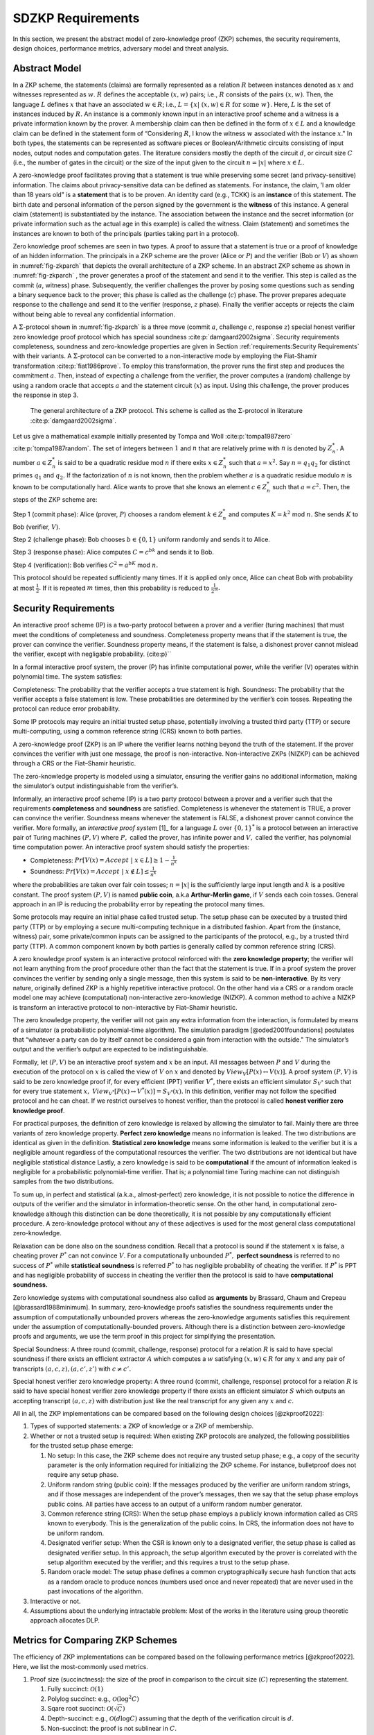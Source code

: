 ==================
SDZKP Requirements 
==================

In this section, we present the abstract model of zero-knowledge proof
(ZKP) schemes, the security requirements, design choices, performance
metrics, adversary model and threat analysis.

Abstract Model
==============

In a ZKP scheme, the statements (claims) are formally represented as a
relation :math:`R` between instances denoted as :math:`x` and witnesses
represented as :math:`w`. :math:`R` defines the acceptable :math:`(x,w)`
pairs; i.e., :math:`R` consists of the pairs :math:`(x,w)`. Then, the
language :math:`L` defines :math:`x` that have an associated
:math:`w \in R`; i.e.,
:math:`L=\{  x | \ (x,w)\in R \text{ for some } w   \}`. Here, :math:`L`
is the set of instances induced by :math:`R.` An instance is a commonly
known input in an interactive proof scheme and a witness is a private
information known by the prover. A membership claim can then be defined
in the form of :math:`x \in L` and a knowledge claim can be defined in
the statement form of “Considering :math:`R`, I know the witness
:math:`w` associated with the instance :math:`x`." In both types, the
statements can be represented as software pieces or Boolean/Arithmetic
circuits consisting of input nodes, output nodes and computation gates.
The literature considers mostly the depth of the circuit :math:`d`, or
circuit size :math:`C` (i.e., the number of gates in the circuit) or the
size of the input given to the circuit :math:`n=|x|` where
:math:`x \in L.`

A zero-knowledge proof facilitates proving that a statement is true
while preserving some secret (and privacy-sensitive) information. The
claims about privacy-sensitive data can be defined as statements. For
instance, the claim, ’I am older than 18 years old" is a **statement**
that is to be proven. An identity card (e.g., TCKK) is an **instance**
of this statement. The birth date and personal information of the person
signed by the government is the **witness** of this instance. A general
claim (statement) is substantiated by the instance. The association
between the instance and the secret information (or private information
such as the actual age in this example) is called the witness. Claim
(statement) and sometimes the instances are known to both of the
principals (parties taking part in a protocol).

Zero knowledge proof schemes are seen in two types. A proof to assure
that a statement is true or a proof of knowledge of an hidden
information. The principals in a ZKP scheme are the prover (Alice or
:math:`P`) and the verifier (Bob or :math:`V`) as shown in
:numref:`fig-zkparch` that depicts the overall architecture of a
ZKP scheme. In an abstract ZKP scheme as shown in
:numref:`fig-zkparch` , the prover generates a proof of the
statement and send it to the verifier. This step is called as the commit
(:math:`a`, witness) phase. Subsequently, the verifier challenges the
prover by posing some questions such as sending a binary sequence back
to the prover; this phase is called as the challenge (:math:`c`) phase.
The prover prepares adequate response to the challenge and send it to
the verifier (response, :math:`z` phase). Finally the verifier accepts
or rejects the claim without being able to reveal any confidential
information.

A :math:`\Sigma`-protocol shown in :numref:`fig-zkparch` is a
three move (commit :math:`a`, challenge :math:`c`, response :math:`z`)
special honest verifier zero knowledge proof protocol which has special
soundness :cite:p:`damgaard2002sigma`. Security requirements completeness,
soundness and zero-knowledge properties are given in Section :ref:`requirements:Security Requirements` with their variants. A :math:`\Sigma`-protocol
can be converted to a non-interactive mode by employing the Fiat-Shamir
transformation :cite:p:`fiat1986prove`. To employ this transformation, the
prover runs the first step and produces the commitment :math:`a`. Then,
instead of expecting a challenge from the verifier, the prover computes
a (random) challenge by using a random oracle that accepts :math:`a` and
the statement circuit (:math:`x`) as input. Using this challenge, the
prover produces the response in step 3.

.. _fig-zkparch:

.. figure:: figures/zkparch.png
   :alt: The general architecture of a ZKP protocol.

   The general architecture of a ZKP protocol. This scheme is called as the :math:`\Sigma`-protocol in literature :cite:p:`damgaard2002sigma`.

Let us give a mathematical example initially presented by Tompa and
Woll :cite:p:`tompa1987zero` :cite:p:`tompa1987random`. The set of integers between
:math:`1` and :math:`n` that are relatively prime with :math:`n` is
denoted by :math:`Z_n^*.` A number :math:`a \in  Z_n^*` is said to be a
quadratic residue mod :math:`n` if there exits :math:`x \in  Z_n^*` such
that :math:`a=x^2.` Say :math:`n=q_1q_2` for distinct primes :math:`q_1`
and :math:`q_2.` If the factorization of :math:`n` is not known, then
the problem whether :math:`a` is a quadratic residue modulo :math:`n` is
known to be computationally hard. Alice wants to prove that she knows an
element :math:`c \in  Z_n^*` such that :math:`a=c^2.` Then, the steps of
the ZKP scheme are:

Step 1 (commit phase): Alice (prover, :math:`P`) chooses a random
element :math:`k \in  Z_n^*` and computes :math:`K=k^2` mod :math:`n.`
She sends :math:`K` to Bob (verifier, :math:`V`).

Step 2 (challenge phase): Bob chooses :math:`b \in    \{0,1 \}` uniform
randomly and sends it to Alice.

Step 3 (response phase): Alice computes :math:`C=c^bk` and sends it to
Bob.

Step 4 (verification): Bob verifies :math:`C^2=a^bK` mod :math:`n.`

This protocol should be repeated sufficiently many times. If it is
applied only once, Alice can cheat Bob with probability at most
:math:`\frac{1}{2} .` If it is repeated :math:`m` times, then this
probability is reduced to :math:`\frac{1}{2^m} .`

.. _`sec:securityreq`:

Security Requirements
=====================

An interactive proof scheme (IP) is a two-party protocol between a
prover and a verifier (turing machines) that must meet the conditions of
completeness and soundness. Completeness property means that if the
statement is true, the prover can convince the verifier. Soundness
property means, if the statement is false, a dishonest prover cannot
mislead the verifier, except with negligable probability. {cite:p}`\`

In a formal interactive proof system, the prover (P) has infinite
computational power, while the verifier (V) operates within polynomial
time. The system satisfies:

Completeness: The probability that the verifier accepts a true statement
is high. Soundness: The probability that the verifier accepts a false
statement is low. These probabilities are determined by the verifier’s
coin tosses. Repeating the protocol can reduce error probability.

Some IP protocols may require an initial trusted setup phase,
potentially involving a trusted third party (TTP) or secure
multi-computing, using a common reference string (CRS) known to both
parties.

A zero-knowledge proof (ZKP) is an IP where the verifier learns nothing
beyond the truth of the statement. If the prover convinces the verifier
with just one message, the proof is non-interactive. Non-interactive
ZKPs (NIZKP) can be achieved through a CRS or the Fiat–Shamir heuristic.

The zero-knowledge property is modeled using a simulator, ensuring the
verifier gains no additional information, making the simulator’s output
indistinguishable from the verifier’s.

Informally, an interactive proof scheme (IP) is a two party protocol
between a prover and a verifier such that the requirements
**completeness** and **soundness** are satisfied. Completeness is
whenever the statement is TRUE, a prover can convince the verifier.
Soundness means whenever the statement is FALSE, a dishonest prover
cannot convince the verifier. More formally, an *interactive proof
system*  [1]_ for a language :math:`L` over :math:`\{0,1 \}^*` is a
protocol between an interactive pair of Turing machines :math:`(P,V)`
where :math:`P ,` called the prover, has infinite power and :math:`V ,`
called the verifier, has polynomial time computation power. An
interactive proof system should satisfy the properties:

-  Completeness:
   :math:`Pr[V(x)=Accept \ | \ x\in L ] \geq 1-\frac{1}{n^k}`

-  Soundness:
   :math:`Pr[V(x)=Accept \ | \ x\notin L ] \leq \frac{1}{n^k}`

where the probabilities are taken over fair coin tosses; :math:`n=|x|`
is the sufficiently large input length and :math:`k` is a positive
constant. The proof system :math:`(P, V )` is named **public coin**,
a.k.a **Arthur-Merlin game**, if :math:`V` sends each coin tosses.
General approach in an IP is reducing the probability error by repeating
the protocol many times.

Some protocols may require an initial phase called trusted setup. The
setup phase can be executed by a trusted third party (TTP) or by
employing a secure multi-computing technique in a distributed fashion.
Apart from the (instance, witness) pair, some private/common inputs can
be assigned to the participants of the protocol, e.g., by a trusted
third party (TTP). A common component known by both parties is generally
called by common reference string (CRS).

A zero knowledge proof system is an interactive protocol reinforced with
the **zero knowledge property**; the verifier will not learn anything
from the proof procedure other than the fact that the statement is true.
If in a proof system the prover convinces the verifier by sending only a
single message, then this system is said to be **non-interactive**. By
its very nature, originally defined ZKP is a highly repetitive
interactive protocol. On the other hand via a CRS or a random oracle
model one may achieve (computational) non-interactive zero-knowledge
(NIZKP). A common method to achive a NIZKP is transform an interactive
protocol to non-interactive by Fiat–Shamir heuristic.

The zero knowledge property, the verifier will not gain any extra
information from the interaction, is formulated by means of a simulator
(a probabilistic polynomial-time algorithm). The simulation paradigm
[@oded2001foundations] postulates that “whatever a party can do by
itself cannot be considered a gain from interaction with the outside."
The simulator’s output and the verifier’s output are expected to be
indistinguishable.

Formally, let :math:`(P,V)` be an interactive proof system and :math:`x`
be an input. All messages between :math:`P` and :math:`V` during the
execution of the protocol on :math:`x` is called the view of :math:`V`
on :math:`x` and denoted by :math:`View_V[ P(x) \leftrightarrow V(x)].`
A proof system :math:`(P,V)` is said to be zero knowledge proof if, for
every efficient (PPT) verifier :math:`V^*`, there exists an efficient
simulator :math:`S_{V^*}` such that for every true statement :math:`x,`
:math:`View_{V^*}[ P(x) \leftrightarrow V^*(x)]=S_{V^*}(x).` In this
definition, verifier may not follow the specified protocol and he can
cheat. If we restrict ourselves to honest verifier, than the protocol is
called **honest verifier zero knowledge proof**.

For practical purposes, the definition of zero knowledge is relaxed by
allowing the simulator to fail. Mainly there are three variants of zero
knowledge property. **Perfect zero knowledge** means no information is
leaked. The two distributions are identical as given in the definition.
**Statistical zero knowledge** means some information is leaked to the
verifier but it is a negligible amount regardless of the computational
resources the verifier. The two distributions are not identical but have
negligible statistical distance Lastly, a zero knowledge is said to be
**computational** if the amount of information leaked is negligible for
a probabilistic polynomial-time verifier. That is; a polynomial time
Turing machine can not distinguish samples from the two distributions.

To sum up, in perfect and statistical (a.k.a., almost-perfect) zero
knowledge, it is not possible to notice the difference in outputs of the
verifier and the simulator in information-theoretic sense. On the other
hand, in computational zero-knowledge although this distinction can be
done theoretically, it is not possible by any computationally efficient
procedure. A zero-knowledge protocol without any of these adjectives is
used for the most general class computational zero-knowledge.

Relaxation can be done also on the soundness condition. Recall that a
protocol is sound if the statement :math:`x` is false, a cheating prover
:math:`P^*` can not convince :math:`V`. For a computationally unbounded
:math:`P^*,` **perfect soundness** is referred to no success of
:math:`P^*` while **statistical soundness** is referred :math:`P^*` to
has negligible probability of cheating the verifier. If :math:`P^*` is
PPT and has negligible probability of success in cheating the verifier
then the protocol is said to have **computational soundness.**

Zero knowledge systems with computational soundness also called as
**arguments** by Brassard, Chaum and Crepeau [@brassard1988minimum]. In
summary, zero-knowledge proofs satisfies the soundness requirements
under the assumption of computationally unbounded provers whereas the
zero-knowledge arguments satisfies this requirement under the assumption
of computationally-bounded provers. Although there is a distinction
between zero-knowledge proofs and arguments, we use the term proof in
this project for simplifying the presentation.

Special Soundness: A three round (commit, challenge, response) protocol
for a relation :math:`R` is said to have special soundness if there
exists an efficient extractor :math:`A` which computes a :math:`w`
satisfying :math:`(x,w)\in R` for any :math:`x` and any pair of
transcripts :math:`(a,c,z),(a,c',z')` with :math:`c\not=c'.`

Special honest verifier zero knowledge property: A three round (commit,
challenge, response) protocol for a relation :math:`R` is said to have
special honest verifier zero knowledge property if there exists an
efficient simulator :math:`S` which outputs an accepting transcript
:math:`(a,c,z)` with distribution just like the real transcript for any
given any :math:`x` and :math:`c.`

All in all, the ZKP implementations can be compared based on the
following design choices [@zkproof2022]:

1. Types of supported statements: a ZKP of knowledge or a ZKP of
   membership.

2. Whether or not a trusted setup is required: When existing ZKP
   protocols are analyzed, the following possibilities for the trusted
   setup phase emerge:

   1. No setup: In this case, the ZKP scheme does not require any
      trusted setup phase; e.g., a copy of the security parameter is the
      only information required for initializing the ZKP scheme. For
      instance, bulletproof does not require any setup phase.

   2. Uniform random string (public coin): If the messages produced by
      the verifier are uniform random strings, and if those messages are
      independent of the prover’s messages, then we say that the setup
      phase employs public coins. All parties have access to an output
      of a uniform random number generator.

   3. Common reference string (CRS): When the setup phase employs a
      publicly known information called as CRS known to everybody. This
      is the generalization of the public coins. In CRS, the information
      does not have to be uniform random.

   4. Designated verifier setup: When the CSR is known only to a
      designated verifier, the setup phase is called as designated
      verifier setup. In this approach, the setup algorithm executed by
      the prover is correlated with the setup algorithm executed by the
      verifier; and this requires a trust to the setup phase.

   5. Random oracle model: The setup phase defines a common
      cryptographically secure hash function that acts as a random
      oracle to produce nonces (numbers used once and never repeated)
      that are never used in the past invocations of the algorithm.

3. Interactive or not.

4. Assumptions about the underlying intractable problem: Most of the
   works in the literature using group theoretic approach allocates DLP.

Metrics for Comparing ZKP Schemes
=================================

The efficiency of ZKP implementations can be compared based on the
following performance metrics [@zkproof2022]. Here, we list the
most-commonly used metrics.

1. Proof size (succinctness): the size of the proof in comparison to the
   circuit size (:math:`C`) representing the statement.

   1. Fully succinct: :math:`\mathcal{O}(1)`

   2. Polylog succinct: e.g., :math:`\mathcal{O}(\log^2 C)`

   3. Sqare root succinct: :math:`\mathcal{O}(\sqrt{C})`

   4. Depth-succinct: e.g., :math:`\mathcal{O}(d \log C)` assuming that
      the depth of the verification circuit is :math:`d.`

   5. Non-succinct: the proof is not sublinear in :math:`C`.

2. The time complexity for the trusted setup (if exists)

3. The time complexity of the tasks executed by the prover :math:`P:`
   efficiency of the proof generation

4. The time complexity of the tasks executed by the verifier :math:`V`:
   efficiency of the proof verification

In addition to these metrics, round complexity, parallelizability,
batching, memory consumption, number of operations in the algorithms,
memory consumption, disk and storage requirements can be considered as
additional performance metrics for comparing various ZKP proposals
[@zkproof2022].

Zero-Knowledge Succinct Non-Interactive ARgument of Knowledge (zk-SNARK)
is a non-interactive ZKP protocol initially proposed by Bitansky et
al. in 2011. They showed that if there exist extractable
collision-resistant hash functions (ECRHs) and an appropriate private
information retrieval scheme, then there exist SNARKs for NP. Also in
this work, they propose candidates for ECRH constructions. One of these
is based on the hardness of discrete logarithm problem and the two
others are based on hard problems on lattices namely, knapsack
(subset-sum) problems. In 2016, Groth constructed an efficient zk-SNARK
for Quadratic Arithmetic Programs where he used bilinear groups. Zcash
uses Groth’s construction. A downside of zk-SNARK is it uses non-public
randomness in its setup phase. In other words, zk-SNARK requires a
trusted setup. Also, it is not quantum-safe. A remedy to these problem
is zk-STARK.

Scalable Transparent Zero-knowledge Argument of Knowledge (zk-STARK)
introduced by Ben-Sasson et al. in 2018. It is an Interactive Oracle
Proofs (IOP) system. zk-STARK is more transparent, i.e., it needs no
trusted set-up. zk-STARKS rely on collision-resistant hash functions.
The zk-STARK-friendly hash function [@ben2020stark; @canteaut2020report]
is the focus of extensive research campaign. Relying on hash functions,
it is quantum resistant. A major disadvantage of zk-STARKS is the proof
size compared to zk-SNARKS. There are some recent works that try to
reduce the proof length.

Zk-SNARK’s algorithmic complexity for prover
:math:`\mathcal{O}(C\log(C))` and verifier :math:`\mathcal{O}(1)` are
lower compared to zk-STARK’s complexity that is
:math:`\mathcal{O}(C \text{polylog}(C))` and
:math:`\mathcal{O}(\text{polylog}(C))`, respectively. The proof size of
zk-SNARK is :math:`\mathcal{O}(1)` whereas it is
:math:`\mathcal{O}(\text{polylog}(C))` for zk-STARK.

Aurora [@ben2019aurora] is a Zk-SNARK proposed by Ben-Sasson et al. in
2019. They developed the protocol for Rank-1 Constraint Satisfaction
(R1CS) which is an NP-complete language. Aurora employs a public
(transparent) setup phase. It is lightweight and quantum-safe. For the
same number of constraints defined in R1CS, they accomplished reducing
the proof size to 20 times shorter than the previous Zk-SNARK proposals.
Aurora uses an interactive oracle proof for solving univariate version
of the sumcheck problem [@lund1992algebraic].

Hyrax [@wahby2018doubly] is another Zk-SNARK variant proposed by Wahby
et al. in 2017. They convert an interactive proof of arithmetic circuit
(AC) satisfiability to a ZKP scheme. Hyrax’s proofs are sublinear in
circuit size (succinct), does not require a trusted setup phase, secure
under the discrete log assumption.

Ligero is a zero knowledge argument based on a chosen
collision-resistant hash function. By making it non-interactive in the
random oracle model, an efficient zk-SNARKs can be obtained that do not
require a trusted setup or public-key encryption.

Bulletproof is a short zero-knowledge proof depending on the hardness of
discrete logarithm problem and has no trusted setup. It uses Pedersen
vector commitment and has very short the proof size by groundbreaking
method inner product algorithm. It can be non-interactive using
Fiat-Shamir heuristic. One disadvantage of Bulletproof is, it takes more
time to verify a bulletproof than to verify a SNARK proof.

Libra [@cryptoeprint:2019/317] is zero-knowledge proof scheme that has
both optimal prover time with a succinct proof size and
:math:`\mathcal{O}(d \log C)` verification time. Different from the
other proposals, Libra employs a one-time setup phase that does not have
to be repeated per statement. It relies on the GKR protocol
[@goldwasser2015delegating].

Adversary Model and Threat Analysis
===================================

An adversary is a (malicious) attacker carrying out an attack on the
protocol and an adversary model is the formal definition of the attacker
in a security protocol. Depending on the level of formalization, it may
be a set of statements about the capabilities (skill sets, advantages,
assumptions, and also limitations) of the attacker and its goal. An
adversary model can be an algorithm having some computation power.
Adversary models are generally used to prove the security of the
protocol. A widely used model is the Dolev-Yao model
[@dolev1983security]. In the Dolev–Yao model, the adversary can listen
to communication between the principals and can send data/messages to
principals. It may act as a man in the middle.

An adversary model usually defines

1. the assumptions about the attacker

   1. assumptions about the environment: whether the adversary is an
      insider or outsider. Connectivity of the adversary to the protocol
      infrastructure can also be evaluated here.

   2. intellectual resources: the intellectual resources of the
      adversary based on competence and knowledgeability.

   3. capabilities: the privileges of the adversary and whether or not
      it is active

   4. computational resources; e.g., number of CPUs, memory, etc.

   5. amount of accessible data

2. the goal(s) of the adversary.

While designing a zero knowledge protocol, the main security concerns
are whether or not completeness, soundness and zero knowledge properties
are satisfied. However, when zero-knowledge proofs are employed in
applications such as identification or authentication, additional
attacks can be implemented by an adversary. Below we briefly define the
attack vectors and the associated adversary models are presented in
:numref:`tab-attacks` [@major2020authentication; @walshe2019non;
@grassi2021poseidon; @pathak2021secure; @Dwork2004; @UMAR2021102374].

1. Impersonation attacks (masquerading as prover)

2. Mutual impersonation: person-in-the-middle attack

3. Replay attacks

   1. General replay attacks (resending previously captured messages)

   2. Interleaving attack (a selective combination of information from
      previous protocol executions is used to attack the protocol)

   3. Reflection attack (some messages are replayed back to the sender)

   4. Delay attack (some messages are delayed by an active adversary)

4. Integrity attack (some messages are intelligently modified by an
   active adversary)

5. Brute force attack (all possible combinations to solve the
   intractable problem are tried)

6. Quantum attack (whether or not the protocol is quantum-safe?)

7. Redundancy information attack (a passive adversary listens to all
   messages on the channel and tries to derive useful information)

8. Timing attack (a passive adversary has access to system clocks and can measure how much time it takes for algorithms to run.) [@Dwork2004]


.. _tab-attacks:

.. table:: Potential attacks and the adversary model.

      +-----------+-----------+----------+--------+-----------+-----------+
      | Attack    |  Goal(s)  | Location | **P/A**| Resources | **A       |
      |           |           |          |        |           | ccessible |
      |           |           |          |        |           | data**    |
      |           |           |          |        |           |           |
      +===========+===========+==========+========+===========+===========+
      | Im        | Break     | Insider  | Active | Bounded   | Some      |
      | personate | s         | outsider |        |           | :mat      |
      | as prover | oundness, |          |        |           | h:`(x,w)` |
      |           | cheat     |          |        |           | pairs     |
      |           | verifier  |          |        |           |           |
      +-----------+-----------+----------+--------+-----------+-----------+
      | Mutual    | Break     | Insider  | Active | Bounded   | Public    |
      | impe      | com       | outsider |        |           | data      |
      | rsonation | pleteness |          |        |           |           |
      | (person   | and       |          |        |           |           |
      | in the    | soundness |          |        |           |           |
      | middle)   |           |          |        |           |           |
      +-----------+-----------+----------+--------+-----------+-----------+
      | Replay    |           | Insider  | Active | Bounded   | Public    |
      | attacks   |           | outsider |        |           | data      |
      | (inte     |           |          |        |           |           |
      | rleaving, |           |          |        |           |           |
      | re        |           |          |        |           |           |
      | flection, |           |          |        |           |           |
      | delay)    |           |          |        |           |           |
      +-----------+-----------+----------+--------+-----------+-----------+
      | Integrity | Modify    | Insider  | Active | Bounded   | Public    |
      | attack    | messages  |          |        |           | data and  |
      |           | to break  |          |        |           | p         |
      |           | soundness |          |        |           | reviously |
      |           |           |          |        |           | captured  |
      |           |           |          |        |           | messages  |
      +-----------+-----------+----------+--------+-----------+-----------+
      | Brtute    | Break     | Outsider | P      | Bounded   | Public    |
      | force     | zero-     |          | assive | Unbounded | data      |
      | attack    | knowledge |          |        |           |           |
      +-----------+-----------+----------+--------+-----------+-----------+
      | Quantum   | Break     | Outsider | P      | Quantum   | Messages  |
      | attacks   | zero-     |          | assive | computer  | on        |
      |           | knowledge |          |        |           | channel   |
      +-----------+-----------+----------+--------+-----------+-----------+
      | R         | Break     | Outsider | P      | Unbounded | Messages  |
      | edundancy | zero-     |          | assive |           | on        |
      | in        | knowledge |          |        |           | channel   |
      | formation | by        |          |        |           |           |
      | attack    | eave      |          |        |           |           |
      |           | sdropping |          |        |           |           |
      |           | messages  |          |        |           |           |
      |           | or by     |          |        |           |           |
      |           | analyzing |          |        |           |           |
      |           | public    |          |        |           |           |
      |           | data      |          |        |           |           |
      +-----------+-----------+----------+--------+-----------+-----------+
      | Timing    | Reveal    | Insider  | P      | Bounded   | System    |
      | attacks   | secret    |          | assive |           | clocks    |
      |           | in        |          |        |           |           |
      |           | formation |          |        |           |           |
      +-----------+-----------+----------+--------+-----------+-----------+

Conclusion
==========

This report presents a comprehensive analysis of Zero-Knowledge Proof
(ZKP) schemes, focusing on their abstract models, security requirements,
design choices, and performance metrics. The study highlights the
fundamental principles of ZKP, distinguishing between proofs of
membership and proofs of knowledge. It also delves into the essential
security properties of completeness, soundness, and zero-knowledge,
outlining their formal definitions and practical implications.

Moreover, the report categorizes ZKP schemes based on their need for a
trusted setup, interaction patterns, and underlying cryptographic
assumptions. Notable ZKP implementations such as zk-SNARKs and zk-STARKs
are compared in terms of proof size, computational complexity, and
security features. The analysis extends to newer protocols like Aurora
and Bulletproof, discussing their unique advantages and limitations.

The adversary model and threat analysis section provides a detailed
account of potential attacks and the corresponding adversarial
capabilities, emphasizing the importance of robust security measures in
ZKP protocols. By understanding these aspects, researchers and
practitioners can make informed decisions about the most suitable ZKP
schemes for their specific applications, ensuring both efficiency and
security in cryptographic implementations.

.. bibliography::